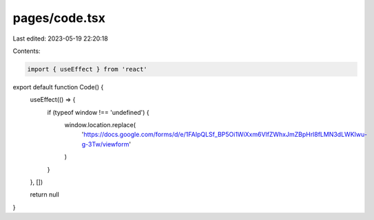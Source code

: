 pages/code.tsx
==============

Last edited: 2023-05-19 22:20:18

Contents:

.. code-block:: tsx

    import { useEffect } from 'react'

export default function Code() {
  useEffect(() => {
    if (typeof window !== 'undefined') {
      window.location.replace(
        'https://docs.google.com/forms/d/e/1FAIpQLSf_BP5Oi1WiXxm6VlfZWhxJmZBpHrl8fLMN3dLWKIwu-g-3Tw/viewform'
      )
    }
  }, [])

  return null
}


